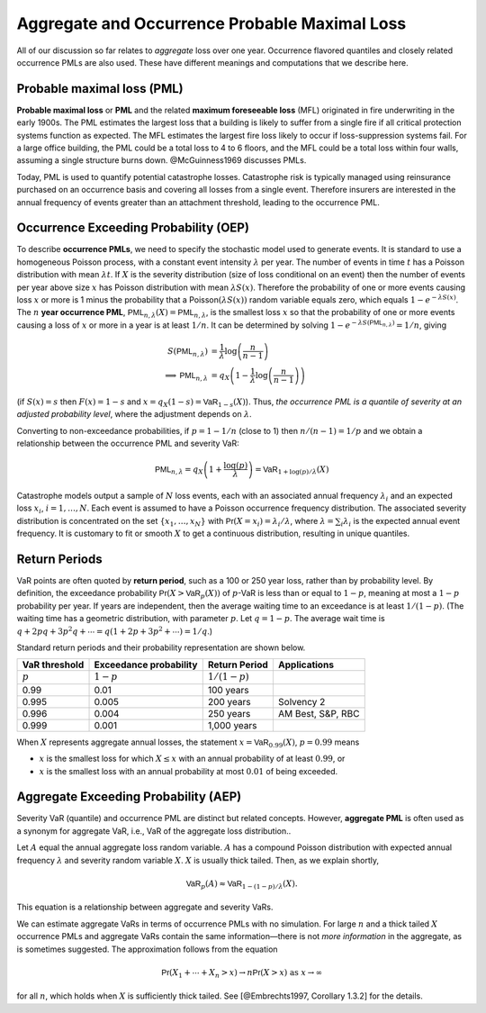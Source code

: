.. _q aep oep:

Aggregate and Occurrence Probable Maximal Loss
-------------------------------------------------

All of our discussion so far relates to *aggregate* loss over one year.
Occurrence flavored quantiles and closely related occurrence PMLs are
also used. These have different meanings and computations that we
describe here.

Probable maximal loss (PML)
~~~~~~~~~~~~~~~~~~~~~~~~~~~~~~~

**Probable maximal loss** or **PML** and the related **maximum
foreseeable loss** (MFL) originated in fire underwriting in the early
1900s. The PML estimates the largest loss that a building is likely to
suffer from a single fire if all critical protection systems function as
expected. The MFL estimates the largest fire loss likely to occur if
loss-suppression systems fail. For a large office building, the PML
could be a total loss to 4 to 6 floors, and the MFL could be a total
loss within four walls, assuming a single structure burns down.
@McGuinness1969 discusses PMLs.

Today, PML is used to quantify potential catastrophe losses. Catastrophe
risk is typically managed using reinsurance purchased on an occurrence
basis and covering all losses from a single event. Therefore insurers
are interested in the annual frequency of events greater than an
attachment threshold, leading to the occurrence PML.


Occurrence Exceeding Probability (OEP)
~~~~~~~~~~~~~~~~~~~~~~~~~~~~~~~~~~~~~~

To describe **occurrence PMLs**, we need to specify the stochastic model
used to generate events. It is standard to use a homogeneous Poisson
process, with a constant event intensity :math:`\lambda` per year. The
number of events in time :math:`t` has a Poisson distribution with mean
:math:`\lambda t`. If :math:`X` is the severity distribution (size of
loss conditional on an event) then the number of events per year above
size :math:`x` has Poisson distribution with mean :math:`\lambda S(x)`.
Therefore the probability of one or more events causing loss :math:`x`
or more is 1 minus the probability that a
Poisson\ :math:`(\lambda S(x))` random variable equals zero, which
equals :math:`1-e^{-\lambda S(x)}`. The :math:`n` **year occurrence
PML**, :math:`\mathsf{PML}_{n, \lambda}(X)=\mathsf{PML}_{n, \lambda}`,
is the smallest loss :math:`x` so that the probability of one or more
events causing a loss of :math:`x` or more in a year is at least
:math:`1/n`. It can be determined by solving
:math:`1-e^{-\lambda S(\mathsf{PML}_{n, \lambda})}=1/n`, giving

.. math::

   S(\mathsf{PML}_{n, \lambda})&=\frac{1}{\lambda}\log\left( \frac{n}{n-1}\right) \\
   \implies \mathsf{PML}_{n, \lambda} &= q_X\left( 1 -\frac{1}{\lambda}\log\left( \frac{n}{n-1}\right) \right)

(if :math:`S(x)=s` then :math:`F(x)=1-s` and
:math:`x=q_X(1-s)=\mathsf{VaR}_{1-s}(X)`). Thus, *the occurrence PML is
a quantile of severity at an adjusted probability level*, where the
adjustment depends on :math:`\lambda`.

Converting to non-exceedance probabilities, if :math:`p=1-1/n` (close to
1) then :math:`n/(n-1)=1/p` and we obtain a relationship between the
occurrence PML and severity VaR:

.. math::

   \mathsf{PML}_{n, \lambda} = q_X\left( 1 +\frac{\log(p)}{\lambda} \right)
   =\mathsf{VaR}_{1+\log(p)/\lambda}(X)

Catastrophe models output a sample of :math:`N` loss events, each with
an associated annual frequency :math:`\lambda_i` and an expected loss
:math:`x_i`, :math:`i=1,\dots,N`. Each event is assumed to have a
Poisson occurrence frequency distribution. The associated severity
distribution is concentrated on the set :math:`\{x_1,\dots,x_N\}` with
:math:`\mathsf{Pr}(X=x_i)=\lambda_i/\lambda`, where
:math:`\lambda=\sum_i \lambda_i` is the expected annual event frequency.
It is customary to fit or smooth :math:`X` to get a continuous
distribution, resulting in unique quantiles.


Return Periods
~~~~~~~~~~~~~~~~~

VaR points are often quoted by **return period**, such as a 100 or 250
year loss, rather than by probability level. By definition, the
exceedance probability :math:`\mathsf{Pr}(X > \mathsf{VaR}_p(X))` of
:math:`p`-VaR is less than or equal to :math:`1-p`, meaning at most a
:math:`1-p` probability per year. If years are independent, then the
average waiting time to an exceedance is at least :math:`1/(1-p)`. (The
waiting time has a geometric distribution, with parameter :math:`p`. Let
:math:`q=1-p`. The average wait time is
:math:`q + 2pq + 3p^2q+\cdots=q(1+2p+3p^2+\cdots)=1/q`.)

Standard return periods and their probability representation are shown
below.

+----------------+----------------+----------------+------------------+
| **VaR          | **Exceedance   | **Return       |                  |
| threshold**    | probability**  | Period**       | **Applications** |
+================+================+================+==================+
| :math:`p`      | :math:`1-p`    | :math:`1/(1-p)`|                  |
+----------------+----------------+----------------+------------------+
| 0.99           | 0.01           | 100 years      |                  |
+----------------+----------------+----------------+------------------+
| 0.995          | 0.005          | 200 years      | Solvency 2       |
+----------------+----------------+----------------+------------------+
| 0.996          | 0.004          | 250 years      | AM Best, S&P,    |
|                |                |                | RBC              |
+----------------+----------------+----------------+------------------+
| 0.999          | 0.001          | 1,000 years    |                  |
+----------------+----------------+----------------+------------------+

When :math:`X` represents aggregate annual losses, the statement
:math:`x=\mathsf{VaR}_{0.99}(X)`, :math:`p=0.99` means

- :math:`x` is the smallest loss for which :math:`X\le x` with an annual probability of at least :math:`0.99`, or
- :math:`x` is the smallest loss with an annual probability at most :math:`0.01` of being exceeded.

Aggregate Exceeding Probability (AEP)
~~~~~~~~~~~~~~~~~~~~~~~~~~~~~~~~~~~~~~

Severity VaR (quantile) and occurrence PML are distinct but related concepts.
However, **aggregate PML** is
often used as a synonym for aggregate VaR, i.e., VaR of the aggregate
loss distribution..

Let :math:`A` equal the annual aggregate loss random variable. :math:`A`
has a compound Poisson distribution with expected annual frequency
:math:`\lambda` and severity random variable :math:`X`. :math:`X` is
usually thick tailed. Then, as we explain shortly,

.. math::

   \mathsf{VaR}_p(A) \approx \mathsf{VaR}_{1-(1-p)/\lambda}(X).

This equation is a relationship between aggregate and
severity VaRs.

We can estimate aggregate VaRs in terms of occurrence PMLs with no
simulation. For large :math:`n` and a thick tailed :math:`X` occurrence
PMLs and aggregate VaRs contain the same information—there is not *more
information* in the aggregate, as is sometimes suggested. The
approximation follows from the equation

.. math::

   \mathsf{Pr}(X_1+\cdots +X_n >x) \to n\mathsf{Pr}(X>x)\ \text{as}\ x\to\infty

for all :math:`n`, which holds when :math:`X` is
sufficiently thick tailed. See [@Embrechts1997, Corollary 1.3.2] for the
details.
